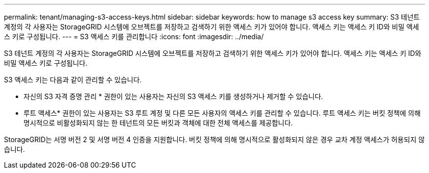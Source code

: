 ---
permalink: tenant/managing-s3-access-keys.html 
sidebar: sidebar 
keywords: how to manage s3 access key 
summary: S3 테넌트 계정의 각 사용자는 StorageGRID 시스템에 오브젝트를 저장하고 검색하기 위한 액세스 키가 있어야 합니다. 액세스 키는 액세스 키 ID와 비밀 액세스 키로 구성됩니다. 
---
= S3 액세스 키를 관리합니다
:icons: font
:imagesdir: ../media/


[role="lead"]
S3 테넌트 계정의 각 사용자는 StorageGRID 시스템에 오브젝트를 저장하고 검색하기 위한 액세스 키가 있어야 합니다. 액세스 키는 액세스 키 ID와 비밀 액세스 키로 구성됩니다.

S3 액세스 키는 다음과 같이 관리할 수 있습니다.

* 자신의 S3 자격 증명 관리 * 권한이 있는 사용자는 자신의 S3 액세스 키를 생성하거나 제거할 수 있습니다.
* 루트 액세스* 권한이 있는 사용자는 S3 루트 계정 및 다른 모든 사용자의 액세스 키를 관리할 수 있습니다. 루트 액세스 키는 버킷 정책에 의해 명시적으로 비활성화되지 않는 한 테넌트의 모든 버킷과 객체에 대한 전체 액세스를 제공합니다.


StorageGRID는 서명 버전 2 및 서명 버전 4 인증을 지원합니다. 버킷 정책에 의해 명시적으로 활성화되지 않은 경우 교차 계정 액세스가 허용되지 않습니다.

